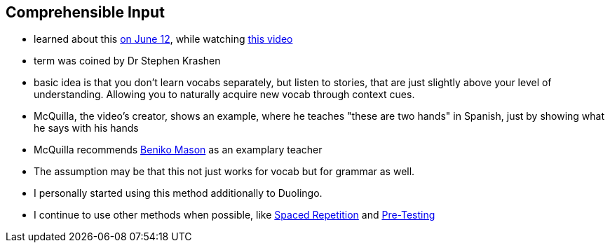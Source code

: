 == Comprehensible Input
//Settings:
:icons: font
:bibtex-style: harvard-gesellschaft-fur-bildung-und-forschung-in-europa
:toc:

* learned about this xref:/journal/2024_06_12.adoc[on June 12], while watching https://www.youtube.com/watch?v=9Olt2FO99SQ[this video]
* term was coined by Dr Stephen Krashen
* basic idea is that you don't learn vocabs separately, but listen to stories, that are just slightly above your level of understanding. Allowing you to naturally acquire new vocab through context cues.
* McQuilla, the video's creator, shows an example, where he teaches "these are two hands" in Spanish, just by showing what he says with his hands
* McQuilla recommends https://youtu.be/SFZyArZa-o0?si=m3CYf-By9x5NaXtI[Beniko Mason] as an examplary teacher
* The assumption may be that this not just works for vocab but for grammar as well.
* I personally started using this method additionally to Duolingo.
* I continue to use other methods when possible, like xref:/concept/SpacedRepetition.adoc[Spaced Repetition] and xref:/concept/PreTesting.adoc[Pre-Testing]
